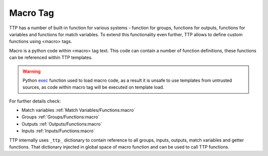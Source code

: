 Macro Tag
=========

TTP has a number of built-in function for various systems - function for groups, functions for outputs, functions for variables and functions for match variables. To extend this functionality even further, TTP allows to define custom functions using <macro> tags.

Macro is a python code within <macro> tag text. This code can contain a number of function definitions, these functions can be referenced within TTP templates.

.. warning:: Python `exec <https://docs.python.org/3/library/functions.html#exec>`_ function used to load macro code, as a result it is unsafe to use templates from untrusted sources, as code within macro tag will be executed on template load.

For further details check:

* Match variables :ref:`Match Variables/Functions:macro`
* Groups :ref:`Groups/Functions:macro`
* Outputs :ref:`Outputs/Functions:macro`
* Inputs :ref:`Inputs/Functions:macro`

TTP internally uses ``_ttp_`` dictionary to contain reference to all groups, inputs, outputs, match variables and getter functions. That dictionary injected in global space of macro function and can be used to call TTP functions.
